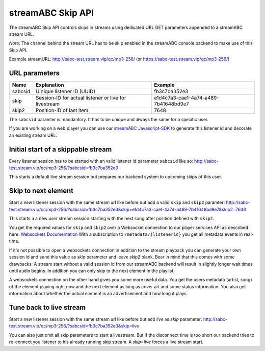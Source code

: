 streamABC Skip API
******************

The streamABC Skip API controls skips in streams using dedicated URL GET parameters appended to a streamABC stream URL.

*Note:* The channel behind the stream URL has to be skip enabled in the streamABC console backend to make use of this Skip API. 

Example streamURL: http://sabc-test.stream.vip/qc/mp3-256/ (or https://sabc-test.stream.vip/qc/mp3-256/)

URL parameters
--------------

+------------------------+--------------------------------+-------------------------------------+
| Name                   | Explanation                    | Example                             |
+========================+================================+=====================================+
| sabcsid                | Uinique listener ID (UUID)     | fb3c7ba352e3                        |
+------------------------+--------------------------------+-------------------------------------+
| skip                   | Session-ID for actual listener | e1d4c7a3-cae1-4a74-a489-7b41648bd9e7|
|                        | or live for livestream         |                                     |
+------------------------+--------------------------------+-------------------------------------+
| skip2                  | Position-ID of last item       | 7648                                |
+------------------------+------------+-------------------+-------------------------------------+

The ``sabcsid`` paramter is mandantory. It has to be unique and always the same for a specific user. 

If you are working on a web player you can use our streamABC_ Javascript-SDK_ to generate this listener id and decorate an existing stream URL.


Initial start of a skippable stream
-----------------------------------

Every listener session has to be started with an valid listener id parameter ``sabcsid`` like so:
http://sabc-test.stream.vip/qc/mp3-256/?sabcsid=fb3c7ba352e3

This starts a default live stream session but prepares our backend system to upcoming skips of this user.

Skip to next element
--------------------

Start a new listener session with the same stream url like before but add a valid ``skip`` and ``skip2`` paramter:
http://sabc-test.stream.vip/qc/mp3-256/?sabcsid=fb3c7ba352e3&skip=e1d4c7a3-cae1-4a74-a489-7b41648bd9e7&skip2=7648

This starts a a new user stream session starting with the next song after position defined with ``skip2``.

You get the required values for ``skip`` and ``skip2`` over a Websocket connection to our player services API as described here:
`Websockets Documentation </en/latest/#websockets>`_
With a subscription to ``/metadata/{listenerid}`` you get all metadata events in real-time.

If it's not possible to open a websockets connection in addition to the stream playback you can generate
your own session id and send this value as `skip` parameter and leave `skip2` blank. Bear in mind
that this comes with some drawbacks: A stream start without a valid session id from our streamABC backend will
result in slightly longer wait times until audio begins. In addition you can only skip to the next element in the playlist.

A websockets connection on the other hand gives you some more useful data. You get the users metadata (artist, song)
of the element playing right now and the next element as long as cover art and some status information.
You also get information about whether the actual element is an advertisement and how long it plays.

Tune back to live stream
------------------------

Start a new listener session with the same stream url like before but add `live` as `skip` parameter:
http://sabc-test.stream.vip/qc/mp3-256/?sabcsid=fb3c7ba352e3&skip=live

You can also just omit all skip parameters to start a livestream. But if the disconnect time is too short
our backend tries to re-connect you listener to his already running skip stream. A `skip=live` forces
a live stream start.


.. _streamABC: https://streamabc.com/
.. _Javascript-SDK: https://github.com/streamABC/api-player